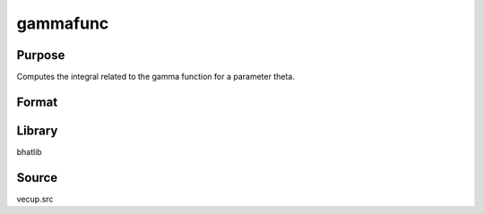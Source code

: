 gammafunc
==============================================
Purpose
----------------
Computes the integral related to the gamma function for a parameter theta.

Format
----------------
.. function:: l = gammafunc(theta)

    :param theta: Shape parameter.
    :type theta: scalar

    :return l: Computed integral value.
    :rtype l: scalar

Library
-------
bhatlib

Source
------
vecup.src